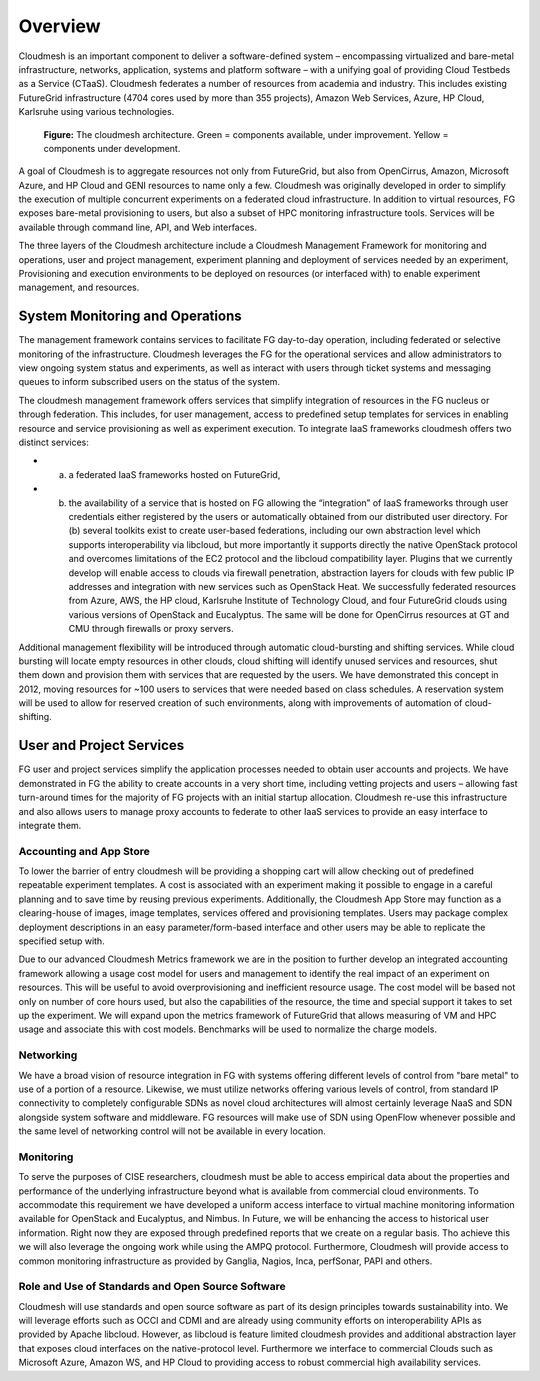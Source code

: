 **********************************************************************
Overview
**********************************************************************

Cloudmesh is an important component  to deliver a software-defined system – encompassing virtualized and bare-metal infrastructure, networks, application, systems and platform software – with a unifying goal of providing Cloud Testbeds as a Service (CTaaS).  Cloudmesh federates a number of resources from academia and industry. This includes existing FutureGrid infrastructure (4704 cores used by more than 355 projects), Amazon Web Services, Azure, HP Cloud, Karlsruhe  using various technologies. 

.. figure:: images/cloudmesh-arch-2013.png	
   :scale: 75 %
   :alt: cloudmesh architecture

   **Figure:** The cloudmesh architecture. Green = components available, under improvement. Yellow = components under development.

A goal of Cloudmesh is to aggregate resources not only from FutureGrid, but also from OpenCirrus, Amazon, Microsoft Azure, and HP Cloud and GENI resources to name only a few. Cloudmesh was originally developed in order to simplify the execution of multiple concurrent experiments on a federated cloud infrastructure.  In addition to virtual resources, FG exposes bare-metal provisioning to users, but also a subset of HPC monitoring infrastructure tools. Services will be available through command line, API, and Web interfaces. 

The three layers of the Cloudmesh architecture include a Cloudmesh Management Framework for monitoring and operations, user and project management, experiment planning and deployment of services needed by an experiment, Provisioning and execution environments  to be deployed on resources (or interfaced with) to enable experiment management, and resources.

System Monitoring and Operations
----------------------------------------------------------------------

The management framework contains services to facilitate FG day-to-day operation, including federated or selective monitoring of the infrastructure. Cloudmesh leverages the FG for the operational services and allow administrators to view ongoing system status and experiments, as well as interact with users through ticket systems and messaging queues to inform subscribed users on the status of the system.  

The cloudmesh management framework offers services that simplify integration of resources in the FG nucleus or through federation. This includes, for user management, access to predefined setup templates for services in enabling resource and service provisioning as well as experiment execution. To integrate IaaS frameworks cloudmesh offers two distinct services: 

* (a) a federated IaaS frameworks hosted on FutureGrid,
* (b) the availability of a service that is hosted on FG allowing the “integration” of IaaS frameworks through user credentials either registered by the users or automatically obtained from our distributed user directory. For (b) several toolkits exist to create user-based federations, including our own abstraction level which supports interoperability via libcloud, but more importantly it supports directly the native OpenStack protocol and overcomes limitations of the EC2 protocol and the libcloud compatibility layer. Plugins that we currently develop will enable access to clouds via firewall penetration, abstraction layers for clouds with few public IP addresses and integration with new services such as OpenStack Heat. We successfully federated resources from Azure, AWS, the HP cloud, Karlsruhe Institute of Technology Cloud, and four FutureGrid clouds using various versions of OpenStack and Eucalyptus. The same will be done for OpenCirrus resources at GT and CMU through firewalls or proxy servers. 

Additional management flexibility will be introduced through automatic cloud-bursting and shifting services. While cloud bursting will locate empty resources in other clouds, cloud shifting will identify unused services and resources, shut them down and provision them with services that are requested by the users. We have demonstrated this concept in 2012, moving resources for ~100 users to services that were needed based on class schedules. A reservation system will be used to allow for reserved creation of such environments, along with improvements of automation of cloud-shifting.

User and Project Services
----------------------------------------------------------------------

FG user and project services simplify the application processes needed to obtain user accounts and projects. We have demonstrated in FG the ability to create accounts in a very short time, including vetting projects and users – allowing fast turn-around times for the majority of FG projects with an initial startup allocation. Cloudmesh re-use this infrastructure and also allows users to manage proxy accounts to federate to other IaaS services to provide an easy interface to integrate them. 

Accounting and App Store
======================================================================

To lower the barrier of entry cloudmesh will be providing a  shopping cart will allow checking out of predefined repeatable experiment templates. A cost is associated with an experiment making it possible to engage in a careful planning and to save time by reusing previous experiments.  Additionally, the Cloudmesh App Store may function as a clearing-house of images, image templates, services offered and provisioning templates. Users may package complex deployment descriptions in an easy parameter/form-based interface and other users may be able to replicate the specified setup with.

Due to our advanced Cloudmesh Metrics framework we are in the position to further develop an integrated accounting framework allowing a usage cost model for users and management to identify the real impact of an experiment on resources. This will be useful to avoid overprovisioning and inefficient resource usage. The cost model will be based not only on number of core hours used, but also the capabilities of the resource, the time and special support it takes to set up the experiment. We will expand upon the metrics framework of FutureGrid that allows measuring of VM and HPC usage and associate this with cost models. Benchmarks will be used to normalize the charge models.

Networking 
======================================================================

We have a broad vision of resource integration in FG with systems offering different levels of control from "bare metal" to use of a portion of a resource. Likewise, we must utilize networks offering various levels of control, from standard IP connectivity to completely configurable SDNs as novel cloud architectures will almost certainly leverage NaaS and SDN alongside system software and middleware.  
FG resources will make use of SDN using OpenFlow whenever possible and the same level of networking control will not be available in every location.  



Monitoring 
======================================================================

To serve the purposes of CISE researchers, cloudmesh must be able to access empirical data about the properties and performance of the underlying infrastructure beyond what is available from commercial cloud environments. To accommodate this requirement we have developed a uniform access interface to virtual machine monitoring information available for OpenStack and Eucalyptus, and Nimbus.
In Future, we will be enhancing the access to historical user information. Right now they are exposed through predefined reports that we create on a regular basis. Tho achieve this we will also leverage the ongoing work while using the AMPQ protocol. Furthermore, Cloudmesh will provide access to common monitoring infrastructure as provided by Ganglia, Nagios, Inca, perfSonar, PAPI and others.


Role and Use of Standards and Open Source Software
======================================================================

Cloudmesh will use standards and open source software as part of its design principles towards sustainability into. We will leverage efforts such as OCCI and CDMI and are already using community efforts on interoperability APIs as provided by Apache libcloud. However, as libcloud is feature limited cloudmesh provides and additional abstraction layer that exposes cloud interfaces on the native-protocol level. Furthermore we interface to commercial Clouds such as Microsoft Azure, Amazon WS, and HP Cloud to providing access to robust commercial high availability services. 

